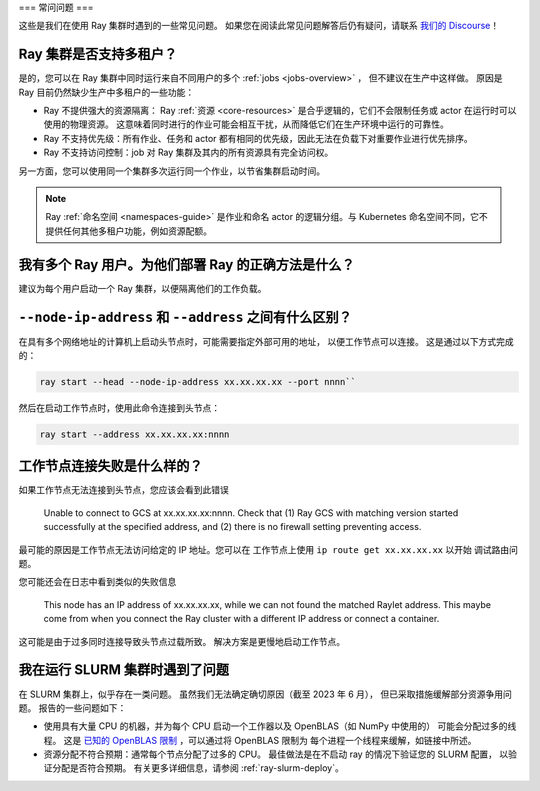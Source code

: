 .. _cluster-FAQ:

===
常问问题
===

这些是我们在使用 Ray 集群时遇到的一些常见问题。
如果您在阅读此常见问题解答后仍有疑问，请联系
`我们的 Discourse <https://discuss.ray.io/>`__！

Ray 集群是否支持多租户？
~~~~~~~~~~~~~~~~~~~~~~~~~~~~~~~~~~~~~~

是的，您可以在 Ray 集群中同时运行来自不同用户的多个 :ref:`jobs <jobs-overview>` ，
但不建议在生产中这样做。
原因是 Ray 目前仍然缺少生产中多租户的一些功能：

* Ray 不提供强大的资源隔离：
  Ray :ref:`资源 <core-resources>` 是合乎逻辑的，它们不会限制任务或 actor 在运行时可以使用的物理资源。
  这意味着同时进行的作业可能会相互干扰，从而降低它们在生产环境中运行的可靠性。

* Ray 不支持优先级：所有作业、任务和 actor 都有相同的优先级，因此无法在负载下对重要作业进行优先排序。

* Ray 不支持访问控制：job 对 Ray 集群及其内的所有资源具有完全访问权。

另一方面，您可以使用同一个集群多次运行同一个作业，以节省集群启动时间。

.. note::
    Ray :ref:`命名空间 <namespaces-guide>` 是作业和命名 actor 的逻辑分组。与 Kubernetes 命名空间不同，它不提供任何其他多租户功能，例如资源配额。


我有多个 Ray 用户。为他们部署 Ray 的正确方法是什么？
~~~~~~~~~~~~~~~~~~~~~~~~~~~~~~~~~~~~~~~~~~~~~~~~~~~~~~~~~~~~~~~~~~~~~~~

建议为每个用户启动一个 Ray 集群，以便隔离他们的工作负载。

``--node-ip-address`` 和 ``--address`` 之间有什么区别？
~~~~~~~~~~~~~~~~~~~~~~~~~~~~~~~~~~~~~~~~~~~~~~~~~~~~~~~~~~~~~~~~~~~~~~~

在具有多个网络地址的计算机上启动头节点时，可能需要指定外部可用的地址，
以便工作节点可以连接。
这是通过以下方式完成的：

.. code:: bash

    ray start --head --node-ip-address xx.xx.xx.xx --port nnnn``

然后在启动工作节点时，使用此命令连接到头节点：

.. code:: bash

    ray start --address xx.xx.xx.xx:nnnn

工作节点连接失败是什么样的？
~~~~~~~~~~~~~~~~~~~~~~~~~~~~~~~~~~~~~~~~~~~~~~~~~~~~~

如果工作节点无法连接到头节点，您应该会看到此错误

    Unable to connect to GCS at xx.xx.xx.xx:nnnn. Check that (1) Ray GCS with
    matching version started successfully at the specified address, and (2)
    there is no firewall setting preventing access.

最可能的原因是工作节点无法访问给定的 IP 地址。您可以在
工作节点上使用 ``ip route get xx.xx.xx.xx`` 以开始
调试路由问题。

您可能还会在日志中看到类似的失败信息

    This node has an IP address of xx.xx.xx.xx, while we can not found the
    matched Raylet address. This maybe come from when you connect the Ray
    cluster with a different IP address or connect a container.

这可能是由于过多同时连接导致头节点过载所致。
解决方案是更慢地启动工作节点。

我在运行 SLURM 集群时遇到了问题
~~~~~~~~~~~~~~~~~~~~~~~~~~~~~~~~~~~~~~~~~~~~~~~~~~~~~

在 SLURM 集群上，似乎存在一类问题。
虽然我们无法确定确切原因（截至 2023 年 6 月），
但已采取措施缓解部分资源争用问题。
报告的一些问题如下：

* 使用具有大量 CPU 的机器，并为每个 CPU 启动一个工作器以及 OpenBLAS（如 NumPy 中使用的）
  可能会分配过多的线程。 
  这是 `已知的 OpenBLAS 限制`_ ，可以通过将 OpenBLAS 限制为
  每个进程一个线程来缓解，如链接中所述。

* 资源分配不符合预期：通常每个节点分配了过多的 CPU。
  最佳做法是在不启动 ray 的情况下验证您的 SLURM 配置，
  以验证分配是否符合预期。
  有关更多详细信息，请参阅 :ref:`ray-slurm-deploy`。

.. _`已知的 OpenBLAS 限制`: https://github.com/xianyi/OpenBLAS/wiki/faq#how-can-i-use-openblas-in-multi-threaded-applications  
